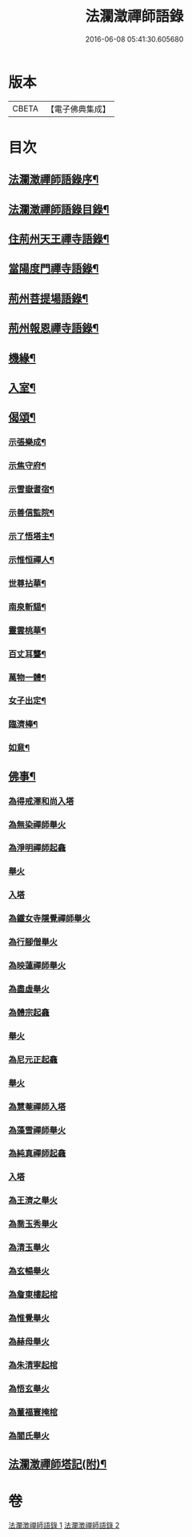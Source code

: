 #+TITLE: 法瀾澂禪師語錄 
#+DATE: 2016-06-08 05:41:30.605680

* 版本
 |     CBETA|【電子佛典集成】|

* 目次
** [[file:KR6q0439_001.txt::001-0235a1][法瀾澂禪師語錄序¶]]
** [[file:KR6q0439_001.txt::001-0235a21][法瀾澂禪師語錄目錄¶]]
** [[file:KR6q0439_001.txt::001-0235c4][住荊州天王禪寺語錄¶]]
** [[file:KR6q0439_001.txt::001-0238c24][當陽度門禪寺語錄¶]]
** [[file:KR6q0439_002.txt::002-0239b3][荊州菩提場語錄¶]]
** [[file:KR6q0439_002.txt::002-0240c29][荊州報恩禪寺語錄¶]]
** [[file:KR6q0439_002.txt::002-0241a12][機緣¶]]
** [[file:KR6q0439_002.txt::002-0241b15][入室¶]]
** [[file:KR6q0439_002.txt::002-0241c12][偈頌¶]]
*** [[file:KR6q0439_002.txt::002-0241c13][示張樂成¶]]
*** [[file:KR6q0439_002.txt::002-0241c16][示焦守府¶]]
*** [[file:KR6q0439_002.txt::002-0241c19][示雪嶽耆宿¶]]
*** [[file:KR6q0439_002.txt::002-0241c22][示善信監院¶]]
*** [[file:KR6q0439_002.txt::002-0241c24][示了悟塔主¶]]
*** [[file:KR6q0439_002.txt::002-0241c27][示惟恒禪人¶]]
*** [[file:KR6q0439_002.txt::002-0241c30][世尊拈華¶]]
*** [[file:KR6q0439_002.txt::002-0242a3][南泉斬貓¶]]
*** [[file:KR6q0439_002.txt::002-0242a6][靈雲桃華¶]]
*** [[file:KR6q0439_002.txt::002-0242a9][百丈耳聾¶]]
*** [[file:KR6q0439_002.txt::002-0242a12][萬物一體¶]]
*** [[file:KR6q0439_002.txt::002-0242a15][女子出定¶]]
*** [[file:KR6q0439_002.txt::002-0242a18][臨濟棒¶]]
*** [[file:KR6q0439_002.txt::002-0242a20][如意¶]]
** [[file:KR6q0439_002.txt::002-0242a22][佛事¶]]
*** [[file:KR6q0439_002.txt::002-0242a22][為得戒澤和尚入塔]]
*** [[file:KR6q0439_002.txt::002-0242a26][為無染禪師舉火]]
*** [[file:KR6q0439_002.txt::002-0242a28][為淨明禪師起龕]]
*** [[file:KR6q0439_002.txt::002-0242a30][舉火]]
*** [[file:KR6q0439_002.txt::002-0242b2][入塔]]
*** [[file:KR6q0439_002.txt::002-0242b6][為鐵女寺隱覺禪師舉火]]
*** [[file:KR6q0439_002.txt::002-0242b9][為行腳僧舉火]]
*** [[file:KR6q0439_002.txt::002-0242b12][為映蓮禪師舉火]]
*** [[file:KR6q0439_002.txt::002-0242b14][為盡虛舉火]]
*** [[file:KR6q0439_002.txt::002-0242b16][為體宗起龕]]
*** [[file:KR6q0439_002.txt::002-0242b19][舉火]]
*** [[file:KR6q0439_002.txt::002-0242b22][為尼元正起龕]]
*** [[file:KR6q0439_002.txt::002-0242b24][舉火]]
*** [[file:KR6q0439_002.txt::002-0242b26][為慧菴禪師入塔]]
*** [[file:KR6q0439_002.txt::002-0242b29][為藻雪禪師舉火]]
*** [[file:KR6q0439_002.txt::002-0242c3][為純真禪師起龕]]
*** [[file:KR6q0439_002.txt::002-0242c6][入塔]]
*** [[file:KR6q0439_002.txt::002-0242c9][為王濟之舉火]]
*** [[file:KR6q0439_002.txt::002-0242c13][為喬玉秀舉火]]
*** [[file:KR6q0439_002.txt::002-0242c16][為清玉舉火]]
*** [[file:KR6q0439_002.txt::002-0242c18][為玄暢舉火]]
*** [[file:KR6q0439_002.txt::002-0242c21][為詹東樓起棺]]
*** [[file:KR6q0439_002.txt::002-0242c24][為惟覺舉火]]
*** [[file:KR6q0439_002.txt::002-0242c26][為赫母舉火]]
*** [[file:KR6q0439_002.txt::002-0242c29][為朱清寧起棺]]
*** [[file:KR6q0439_002.txt::002-0243a1][為悟玄舉火]]
*** [[file:KR6q0439_002.txt::002-0243a3][為董福寰掩棺]]
*** [[file:KR6q0439_002.txt::002-0243a6][為閻氏舉火]]
** [[file:KR6q0439_002.txt::002-0243a10][法瀾澂禪師塔記(附)¶]]

* 卷
[[file:KR6q0439_001.txt][法瀾澂禪師語錄 1]]
[[file:KR6q0439_002.txt][法瀾澂禪師語錄 2]]

